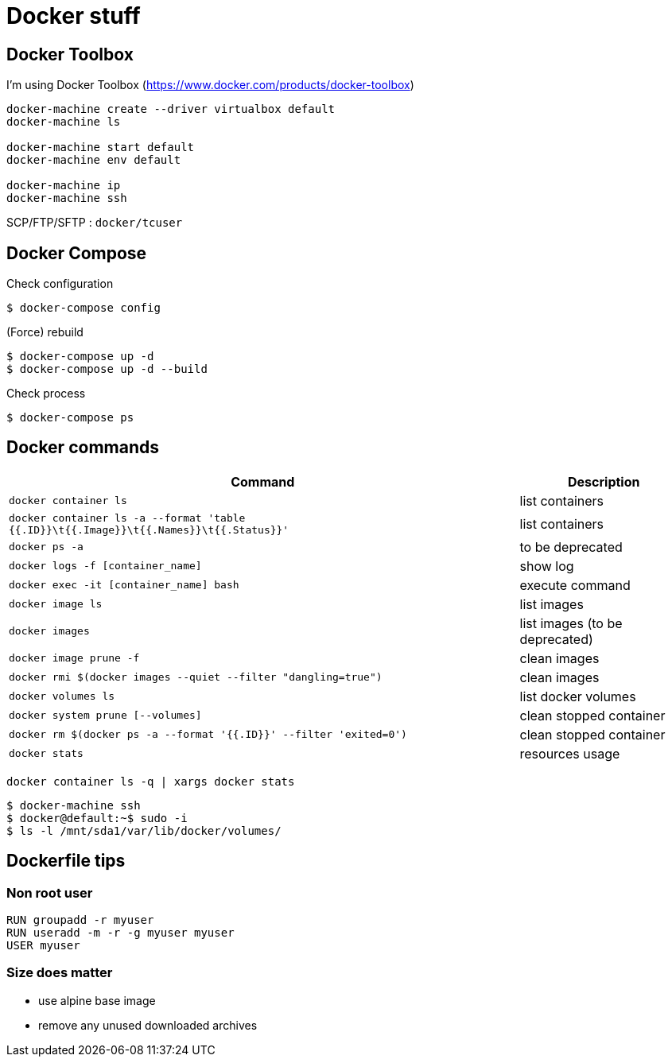= Docker stuff

== Docker Toolbox

I'm using Docker Toolbox (https://www.docker.com/products/docker-toolbox)

----
docker-machine create --driver virtualbox default
docker-machine ls

docker-machine start default
docker-machine env default

docker-machine ip
docker-machine ssh
----

SCP/FTP/SFTP : `docker/tcuser`

== Docker Compose

Check configuration

 $ docker-compose config
 
(Force) rebuild

 $ docker-compose up -d
 $ docker-compose up -d --build

Check process

 $ docker-compose ps

== Docker commands

[%header,cols="3, 1"]
|===
| Command
| Description

| `docker container ls`
| list containers

| `docker container ls -a --format 'table {{.ID}}\t{{.Image}}\t{{.Names}}\t{{.Status}}'`
| list containers

| `docker ps -a`
| to be deprecated

| `docker logs -f [container_name]`
| show log

| `docker exec -it [container_name] bash`
| execute command

| `docker image ls`
| list images

| `docker images`
| list images (to be deprecated)

| `docker image prune -f`
| clean images

| `docker rmi $(docker images --quiet --filter "dangling=true")`
| clean images

| `docker volumes ls`
| list docker volumes

| `docker system prune [--volumes]`
| clean stopped container

| `docker rm $(docker ps -a --format '{{.ID}}' --filter 'exited=0')`
| clean stopped container

| `docker stats`
| resources usage
|===

 docker container ls -q | xargs docker stats

 $ docker-machine ssh
 $ docker@default:~$ sudo -i
 $ ls -l /mnt/sda1/var/lib/docker/volumes/

== Dockerfile tips

=== Non root user

----
RUN groupadd -r myuser
RUN useradd -m -r -g myuser myuser
USER myuser
----

=== Size does matter

* use alpine base image
* remove any unused downloaded archives
